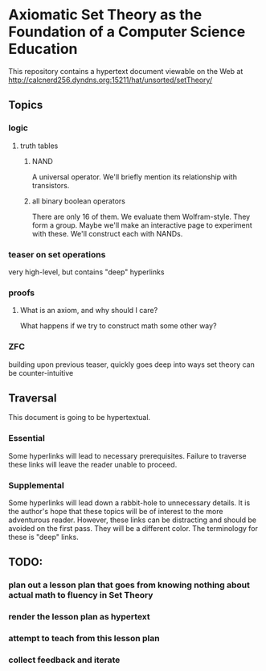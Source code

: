 * Axiomatic Set Theory as the Foundation of a Computer Science Education

This repository contains a hypertext document viewable on the Web at http://calcnerd256.dyndns.org:15211/hat/unsorted/setTheory/

** Topics
*** logic
**** truth tables
***** NAND
A universal operator.
We'll briefly mention its relationship with transistors.
***** all binary boolean operators
There are only 16 of them.
We evaluate them Wolfram-style.
They form a group.
Maybe we'll make an interactive page to experiment with these.
We'll construct each with NANDs.
*** teaser on set operations
very high-level, but contains "deep" hyperlinks
*** proofs
**** What is an axiom, and why should I care?
What happens if we try to construct math some other way?
*** ZFC
building upon previous teaser,
quickly goes deep into ways set theory can be counter-intuitive

** Traversal
This document is going to be hypertextual.
*** Essential
Some hyperlinks will lead to necessary prerequisites.
Failure to traverse these links will leave the reader unable to proceed.
*** Supplemental
Some hyperlinks will lead down a rabbit-hole to unnecessary details.
It is the author's hope that these topics will be of interest to the more adventurous reader.
However, these links can be distracting and should be avoided on the first pass.
They will be a different color.
The terminology for these is "deep" links.

** TODO:
*** plan out a lesson plan that goes from knowing nothing about actual math to fluency in Set Theory
*** render the lesson plan as hypertext
*** attempt to teach from this lesson plan
*** collect feedback and iterate
